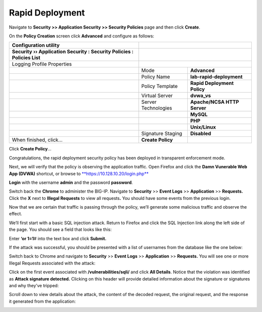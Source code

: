Rapid Deployment
--------------------------------------------------------

Navigate to **Security >> Application Security >> Security Policies**
page and then click **Create**.

On the **Policy Creation** screen click **Advanced** and configure as
follows:

+----------------------------------------------------------------------------+-----------------------+-------------------------------+
| **Configuration utility**                                                  |                                                       |
+============================================================================+=======================+===============================+
| **Security ›› Application Security : Security Policies : Policies List**   |                                                       |
+----------------------------------------------------------------------------+-----------------------+-------------------------------+
| Logging Profile Properties                                                 |                                                       |
+----------------------------------------------------------------------------+-----------------------+-------------------------------+
|                                                                            | Mode                  | **Advanced**                  |
+----------------------------------------------------------------------------+-----------------------+-------------------------------+
|                                                                            | Policy Name           | **lab-rapid-deployment**      |
+----------------------------------------------------------------------------+-----------------------+-------------------------------+
|                                                                            | Policy Template       | **Rapid Deployment Policy**   |
+----------------------------------------------------------------------------+-----------------------+-------------------------------+
|                                                                            | Virtual Server        | **dvwa\_vs**                  |
+----------------------------------------------------------------------------+-----------------------+-------------------------------+
|                                                                            | Server Technologies   | **Apache/NCSA HTTP Server**   |
+----------------------------------------------------------------------------+-----------------------+-------------------------------+
|                                                                            |                       | **MySQL**                     |
+----------------------------------------------------------------------------+-----------------------+-------------------------------+
|                                                                            |                       | **PHP**                       |
+----------------------------------------------------------------------------+-----------------------+-------------------------------+
|                                                                            |                       | **Unix/Linux**                |
+----------------------------------------------------------------------------+-----------------------+-------------------------------+
|                                                                            | Signature Staging     | **Disabled**                  |
+----------------------------------------------------------------------------+-----------------------+-------------------------------+
| When finished, click…                                                      | **Create Policy**     |                               |
+----------------------------------------------------------------------------+-----------------------+-------------------------------+

.. image:: /_static/class2/image4.tiff

.. image:: /_static/class2/image5.tiff

Click **Create Policy**\ …

.. image:: /_static/class2/image6.tiff

Congratulations, the rapid deployment security policy has been deployed
in transparent enforcement mode.

Next, we will verify that the policy is observing the application
traffic. Open Firefox and click the **Damn Vunerable Web App (DVWA)**
shortcut, or browse to
`**https://10.128.10.20/login.php** <https://10.128.10.20/login.php>`__

.. image:: /_static/class2/image7.tiff

**Login** with the username **admin** and the password **password**.

Switch back the **Chrome** to administer the BIG-IP. Navigate to
**Security** >> **Event Logs** >> **Application** >> **Requests.** Click
the **X** next to **Illegal Requests** to view all requests\ **.** You
should have some events from the previous login.

.. image:: /_static/class2/image8.tiff

Now that we are certain that traffic is passing through the policy,
we’ll generate some malicious traffic and observe the effect.

We’ll first start with a basic SQL injection attack. Return to Firefox
and click the SQL Injection link along the left side of the page. You
should see a field that looks like this:

.. image:: /_static/class2/image9.tiff

Enter **‘or 1=1**\ # into the text box and click **Submit.**

If the attack was successful, you should be presented with a list of
usernames from the database like the one below:

.. image:: /_static/class2/image10.tiff

Switch back to Chrome and navigate to **Security** >> **Event Logs** >>
**Application** >> **Requests.** You will see one or more Illegal
Requests associated with the attack:

.. image:: /_static/class2/image11.tiff

Click on the first event associated with **/vulnerabilities/sqli/** and
click **All Details**. Notice that the violation was identified as
**Attack signature detected.** Clicking on this header will provide
detailed information about the signature or signatures and why they’ve
tripped:

.. image:: /_static/class2/image12.tiff

Scroll down to view details about the attack, the content of the decoded
request, the original request, and the response it generated from the
application:

.. image:: /_static/class2/image13.tiff

.. image:: /_static/class2/image14.tiff
